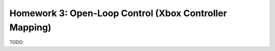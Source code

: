 Homework 3: Open-Loop Control (Xbox Controller Mapping)
=======================================================

TODO:
